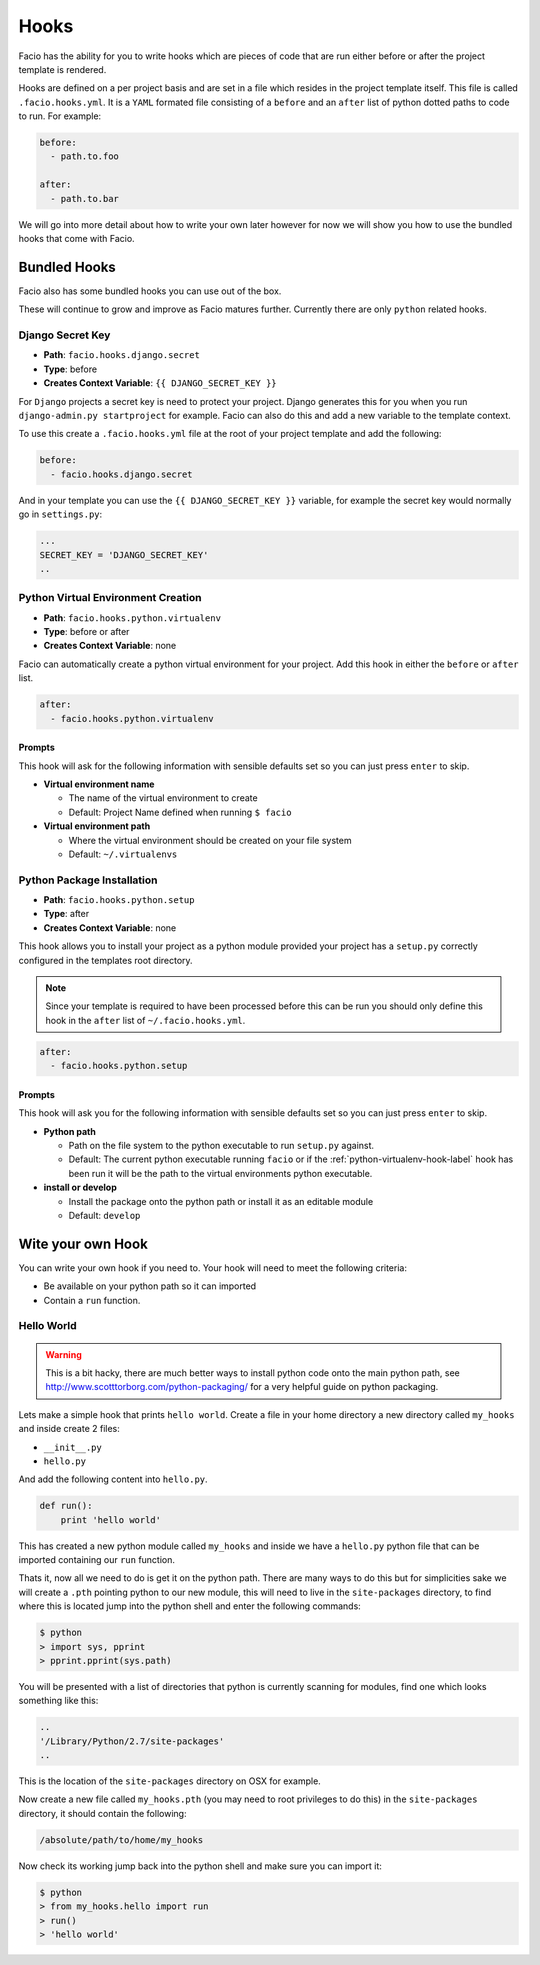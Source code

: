 Hooks
=====

Facio has the ability for you to write hooks which are pieces of code that are
run either before or after the project template is rendered.

Hooks are defined on a per project basis and are set in a file which resides
in the project template itself. This file is called ``.facio.hooks.yml``. It is
a ``YAML`` formated file consisting of a ``before`` and an ``after`` list of
python dotted paths to code to run. For example:

.. code-block:: yaml

    before:
      - path.to.foo

    after:
      - path.to.bar

We will go into more detail about how to write your own later however for now
we will show you how to use the bundled hooks that come with Facio.

Bundled Hooks
-------------

Facio also has some bundled hooks you can use out of the box.

These will continue to grow and improve as Facio matures further. Currently
there are only ``python`` related hooks.

Django Secret Key
~~~~~~~~~~~~~~~~~

* **Path**: ``facio.hooks.django.secret``
* **Type**: before
* **Creates Context Variable**: ``{{ DJANGO_SECRET_KEY }}``

For ``Django`` projects a secret key is need to protect your project. Django
generates this for you when you run ``django-admin.py startproject`` for
example. Facio can also do this and add a new variable to the template context.

To use this create a ``.facio.hooks.yml`` file at the root of your project
template and add the following:

.. code-block:: yaml

    before:
      - facio.hooks.django.secret

And in your template you can use the ``{{ DJANGO_SECRET_KEY }}`` variable, for
example the secret key would normally go in ``settings.py``:

.. code-block:: python

    ...
    SECRET_KEY = 'DJANGO_SECRET_KEY'
    ..

.. _python-virtualenv-hook-label:

Python Virtual Environment Creation
~~~~~~~~~~~~~~~~~~~~~~~~~~~~~~~~~~~

* **Path**: ``facio.hooks.python.virtualenv``
* **Type**: before or after
* **Creates Context Variable**: none

Facio can automatically create a python virtual environment for your project.
Add this hook in either the ``before`` or ``after`` list.

.. code-block:: yaml

    after:
      - facio.hooks.python.virtualenv

Prompts
^^^^^^^

This hook will ask for the following information with sensible defaults set so
you can just press ``enter`` to skip.

* **Virtual environment name**

  * The name of the virtual environment to create
  * Default: Project Name defined when running ``$ facio``

* **Virtual environment path**

  * Where the virtual environment should be created on your file system
  * Default: ``~/.virtualenvs``

Python Package Installation
~~~~~~~~~~~~~~~~~~~~~~~~~~~

* **Path**: ``facio.hooks.python.setup``
* **Type**: after
* **Creates Context Variable**: none

This hook allows you to install your project as a python module provided your
project has a ``setup.py`` correctly configured in the templates root
directory.

.. note::

    Since your template is required to have been processed before this can be run
    you should only define this hook in the ``after`` list of
    ``~/.facio.hooks.yml``.

.. code-block:: yaml

    after:
      - facio.hooks.python.setup

Prompts
^^^^^^^

This hook will ask you for the following information with sensible defaults set
so you can just press ``enter`` to skip.

* **Python path**

  * Path on the file system to the python executable to run ``setup.py``
    against.
  * Default: The current python executable running ``facio`` or if the
    :ref:`python-virtualenv-hook-label` hook has been run it will be the path
    to the virtual environments python executable.

* **install or develop**

  * Install the package onto the python path or install it as an editable
    module
  * Default: ``develop``

Wite your own Hook
------------------

You can write your own hook if you need to. Your hook will need to meet the
following criteria:

* Be available on your python path so it can imported
* Contain a ``run`` function.

Hello World
~~~~~~~~~~~

.. warning::

    This is a bit hacky, there are much better ways to install python code onto the
    main python path, see http://www.scotttorborg.com/python-packaging/ for a very
    helpful guide on python packaging.

Lets make a simple hook that prints ``hello world``. Create a file in your home
directory a new directory called ``my_hooks`` and inside create 2 files:

* ``__init__.py``
* ``hello.py``

And add the following content into ``hello.py``.

.. code-block:: python

    def run():
        print 'hello world'

This has created a new python module called ``my_hooks`` and inside we have a
``hello.py`` python file that can be imported containing our ``run`` function.

Thats it, now all we need to do is get it on the python path. There are many
ways to do this but for simplicities sake we will create a ``.pth`` pointing
python to our new module, this will need to live in the ``site-packages``
directory, to find where this is located jump into the python shell and enter
the following commands:

.. code-block:: none

    $ python
    > import sys, pprint
    > pprint.pprint(sys.path)

You will be presented with a list of directories that python is currently
scanning for modules, find one which looks something like this:

.. code-block:: none

    ..
    '/Library/Python/2.7/site-packages'
    ..

This is the location of the ``site-packages`` directory on OSX for example.

Now create a new file called ``my_hooks.pth`` (you may need to root privileges
to do this) in the ``site-packages`` directory, it should contain the
following:

.. code-block:: none

    /absolute/path/to/home/my_hooks

Now check its working jump back into the python shell and make sure you can
import it:

.. code-block:: none

    $ python
    > from my_hooks.hello import run
    > run()
    > 'hello world'
